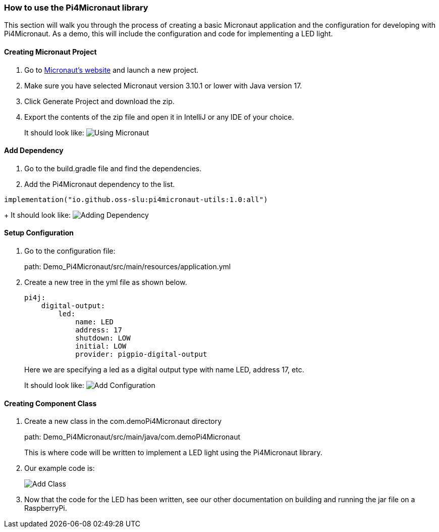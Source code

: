 :imagesdir: img/

ifndef::rootpath[]
:rootpath: ../
endif::rootpath[]

ifdef::rootpath[]
:imagesdir: {rootpath}{imagesdir}
endif::rootpath[]


=== How to use the Pi4Micronaut library

This section will walk you through the process of creating a basic
Micronaut application and the configuration for developing
with Pi4Micronaut. As a demo, this will include the configuration and code for
implementing a LED light.

==== Creating Micronaut Project
. Go to https://micronaut.io/launch/[Micronaut's website] and launch a new project.
. Make sure you have selected Micronaut version 3.10.1 or lower with Java version 17.
. Click Generate Project and download the zip.
. Export the contents of the zip file and open it in IntelliJ or any IDE of your choice.
+
It should look like:
image:Using_Micronaut.png[]

==== Add Dependency
. Go to the build.gradle file and find the dependencies.
. Add the Pi4Micronaut dependency to the list.

[source, gradle]
----
implementation("io.github.oss-slu:pi4micronaut-utils:1.0:all")
----

+
It should look like:
image:Adding_Dependency.png[]

==== Setup Configuration
. Go to the configuration file:
+
path: Demo_Pi4Micronaut/src/main/resources/application.yml
. Create a new tree in the yml file as shown below.
+
[source, yaml]
----
pi4j:
    digital-output:
        led:
            name: LED
            address: 17
            shutdown: LOW
            initial: LOW
            provider: pigpio-digital-output
----
+
Here we are specifying a led as a digital output type with name LED, address 17, etc.
+
It should look like:
image:Add_Configuration.png[]

==== Creating Component Class
. Create a new class in the com.demoPi4Micronaut directory
+
path: Demo_Pi4Micronaut/src/main/java/com.demoPi4Micronaut
+
This is where code will be written to implement a LED light using the Pi4Micronaut library.

. Our example code is:
+
image:Add_Class.png[]

. Now that the code for the LED has been written, see our other documentation on building and running
the jar file on a RaspberryPi.
